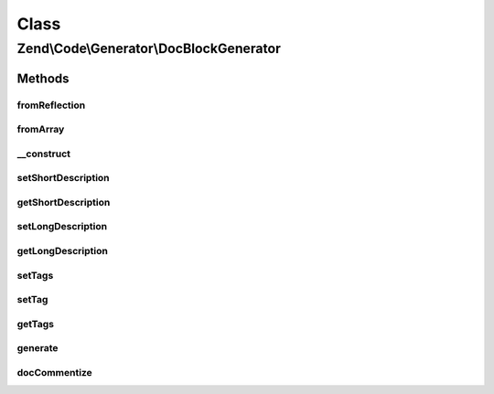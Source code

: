.. Code/Generator/DocBlockGenerator.php generated using docpx on 01/30/13 03:02pm


Class
*****

Zend\\Code\\Generator\\DocBlockGenerator
========================================

Methods
-------

fromReflection
++++++++++++++

.. function:: fromReflection()


    Build a DocBlock generator object from a reflection object

    :param DocBlockReflection: 

    :rtype: DocBlockGenerator 



fromArray
+++++++++

.. function:: fromArray()


    Generate from array


    :param array: 

    :rtype: DocBlockGenerator 



__construct
+++++++++++

.. function:: __construct()


    @param  string $shortDescription

    :param string: 
    :param array: 



setShortDescription
+++++++++++++++++++

.. function:: setShortDescription()


    @param  string $shortDescription

    :rtype: DocBlockGenerator 



getShortDescription
+++++++++++++++++++

.. function:: getShortDescription()


    @return string



setLongDescription
++++++++++++++++++

.. function:: setLongDescription()


    @param  string $longDescription

    :rtype: DocBlockGenerator 



getLongDescription
++++++++++++++++++

.. function:: getLongDescription()


    @return string



setTags
+++++++

.. function:: setTags()


    @param  array $tags

    :rtype: DocBlockGenerator 



setTag
++++++

.. function:: setTag()


    @param  array|DockBlockTag $tag


    :rtype: DocBlockGenerator 



getTags
+++++++

.. function:: getTags()


    @return DockBlockTag[]



generate
++++++++

.. function:: generate()


    @return string



docCommentize
+++++++++++++

.. function:: docCommentize()


    @param  string $content

    :rtype: string 



